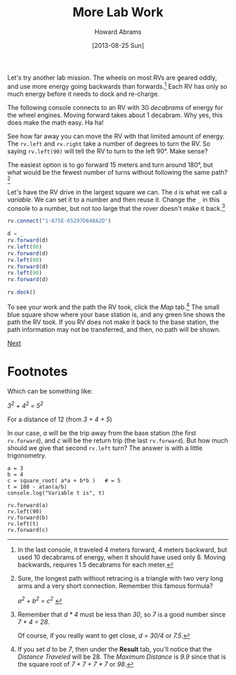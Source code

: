 #+TITLE:  More Lab Work
#+AUTHOR: Howard Abrams
#+EMAIL:  howard.abrams@workday.com
#+DATE:   [2013-08-25 Sun]
#+TAGS:   veeps coffeescript

#+BEGIN_HTML
<img src="images/m-hint.png" style="float:right; height:360px"/>
#+END_HTML

Let's try another lab mission. The wheels on most RVs are geared
oddly, and use more energy going backwards than forwards.[fn:1] Each RV
has only so much energy before it needs to dock and re-charge.

The following console connects to an RV with 30 /decabrams/ of energy
for the wheel engines. Moving forward takes about 1 decabram. Why yes,
this does make the math easy. Ha ha!

See how far away you can move the RV with that limited amount of energy.
The =rv.left= and =rv.right= take a number of degrees to turn the
RV. So saying =rv.left(90)= will tell the RV to turn to the left
90°. Make sense?

The easiest option is to go forward 15 meters and turn around 180°,
but what would be the fewest number of turns without following the
same path? [fn:2]

Let's have the RV drive in the largest square we can. The =d= is what
we call a /variable/. We can set it to a number and then reuse
it. Change the =_= in this console to a number, but not too large that
the rover doesn't make it back.[fn:3]

#+BEGIN_SRC js
  rv.connect("1-875E-65297D640A2D")

  d = _
  rv.forward(d)
  rv.left(90)
  rv.forward(d)
  rv.left(90)
  rv.forward(d)
  rv.left(90)
  rv.forward(d)

  rv.dock()
#+END_SRC

To see your work and the path the RV took, click the /Map/ tab.[fn:4] The small
blue square show where your base station is, and any green line shows the path
the RV took. If you RV does not make it back to the base station, the path
information may not be transferred, and then, no path will be shown.

[[file:03-Lab-Programming.org][Next]]

* Footnotes

[fn:1] In the last console, it traveled 4 meters forward, 4 meters
backward, but used 10 decabrams of energy, when it should have used
only 8. Moving backwards, requires 1.5 decabrams for each meter.

[fn:2] Sure, the longest path without retracing is a triangle with two
very long arms and a very short connection. Remember this famous
formula?

#+BEGIN_HTML
<i>   a<sup>2</sup> + b<sup>2</sup> = c<sup>2</sup>  </i>
#+END_HTML

Which can be something like:

#+BEGIN_HTML
<i>   3<sup>2</sup> + 4<sup>2</sup> = 5<sup>2</sup>  </i>
#+END_HTML

For a distance of 12 (from /3 + 4 + 5/)

In our case, /a/ will be the trip away from the base station (the
first =rv.forward=), and /c/ will be the return trip (the last
=rv.forward=). But how much should we give that second =rv.left= turn?
The answer is with a little trigonometry.

#+BEGIN_EXAMPLE
  a = 3
  b = 4
  c = square_root( a*a + b*b )   # = 5
  t = 180 - atan(a/b)
  console.log("Variable t is", t)

  rv.forward(a)
  rv.left(90)
  rv.forward(b)
  rv.left(t)
  rv.forward(c)
#+END_EXAMPLE

[fn:3] Remember that /d * 4/ must be less than /30/, so /7/ is a good number
since /7 * 4 = 28/.

Of course, if you really want to get close, /d = 30/4/ or /7.5/.

[fn:4] If you set /d/ to be /7/, then under the *Result* tab, you'll notice
that the /Distance Traveled/ will be 28. The /Maximum Distance/ is /9.9/
since that is the square root of /7 * 7 + 7 * 7/ or /98/.
